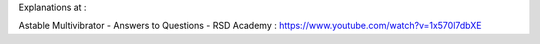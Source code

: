 
Explanations at :

Astable Multivibrator - Answers to Questions - RSD Academy : https://www.youtube.com/watch?v=1x570l7dbXE


